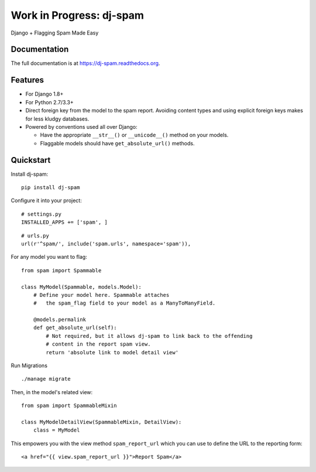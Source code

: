 =============================
Work in Progress: dj-spam
=============================

.. image:: https://badge.fury.io/py/dj-spam.png
    :target: https://badge.fury.io/py/dj-spam

.. image:: https://travis-ci.org/pydanny/dj-spam.png?branch=master
    :target: https://travis-ci.org/pydanny/dj-spam

Django + Flagging Spam Made Easy

Documentation
-------------

The full documentation is at https://dj-spam.readthedocs.org.

Features
--------

* For Django 1.8+
* For Python 2.7/3.3+
* Direct foreign key from the model to the spam report. Avoiding content types and using explicit foreign keys makes for less kludgy databases.
* Powered by conventions used all over Django:

  * Have the appropriate ``__str__()`` or ``__unicode__()`` method on your models.
  * Flaggable models should have ``get_absolute_url()`` methods.


Quickstart
----------

Install dj-spam::

    pip install dj-spam

Configure it into your project::

    # settings.py
    INSTALLED_APPS += ['spam', ]

::

    # urls.py
    url(r'^spam/', include('spam.urls', namespace='spam')),

For any model you want to flag::

    from spam import Spammable

    class MyModel(Spammable, models.Model):
        # Define your model here. Spammable attaches
        #   the spam_flag field to your model as a ManyToManyField.

        @models.permalink
        def get_absolute_url(self):
            # Not required, but it allows dj-spam to link back to the offending
            # content in the report spam view.
            return 'absolute link to model detail view'

Run Migrations

::

    ./manage migrate

Then, in the model's related view::

    from spam import SpammableMixin

    class MyModelDetailView(SpammableMixin, DetailView):
        class = MyModel

This empowers you with the view method ``spam_report_url`` which you can use to
define the URL to the reporting form::

    <a href="{{ view.spam_report_url }}">Report Spam</a>
